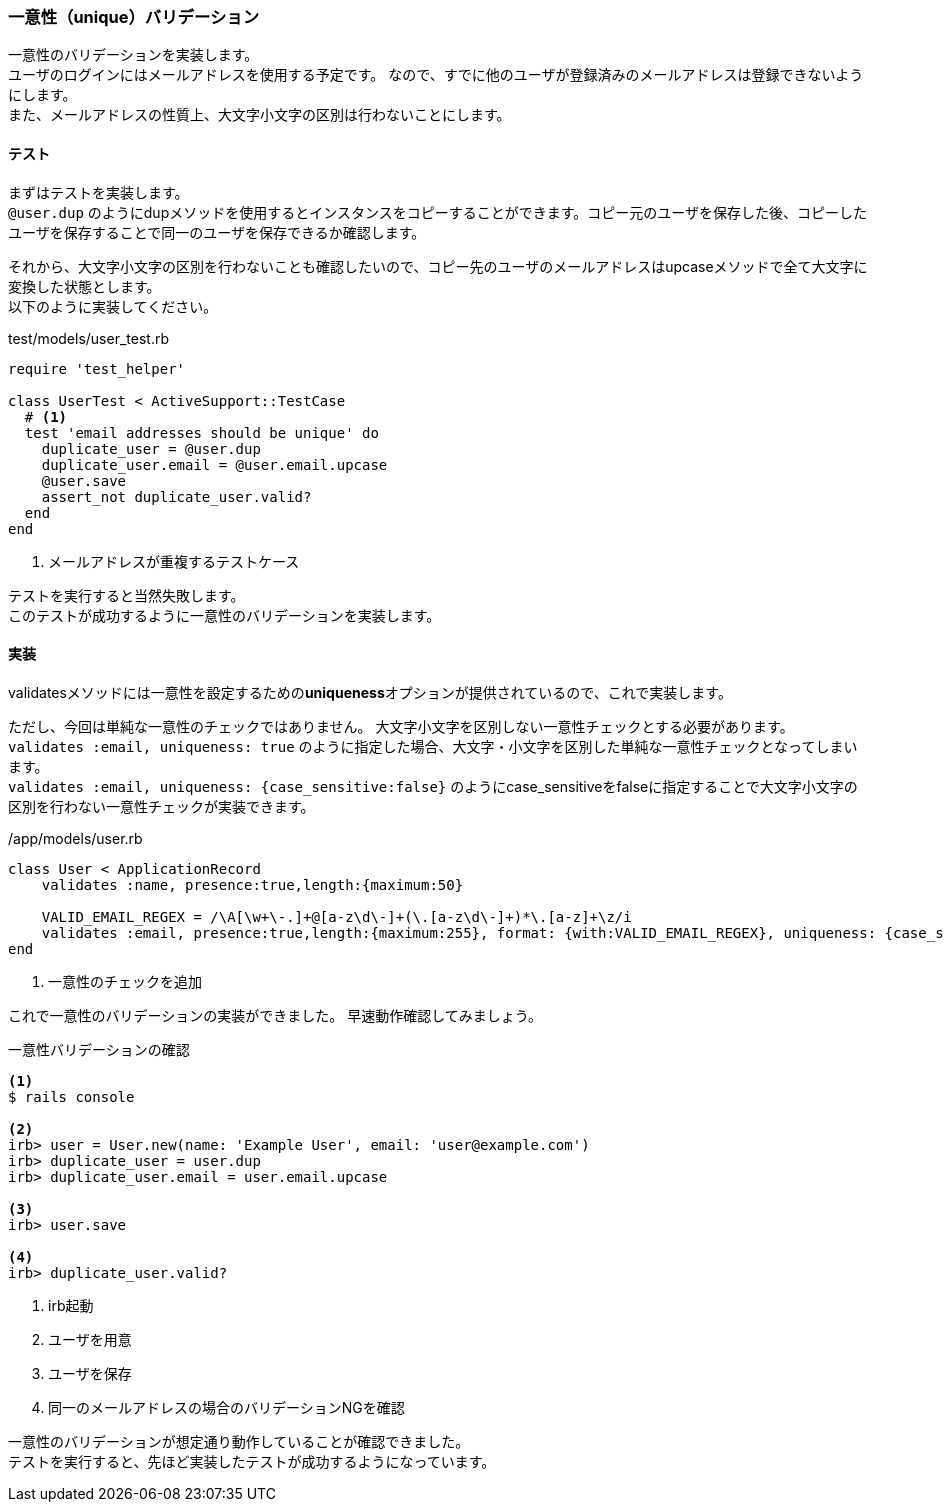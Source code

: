 === 一意性（unique）バリデーション

一意性のバリデーションを実装します。 +
ユーザのログインにはメールアドレスを使用する予定です。
なので、すでに他のユーザが登録済みのメールアドレスは登録できないようにします。 +
また、メールアドレスの性質上、大文字小文字の区別は行わないことにします。

==== テスト

まずはテストを実装します。 +
`@user.dup` のようにdupメソッドを使用するとインスタンスをコピーすることができます。コピー元のユーザを保存した後、コピーしたユーザを保存することで同一のユーザを保存できるか確認します。

それから、大文字小文字の区別を行わないことも確認したいので、コピー先のユーザのメールアドレスはupcaseメソッドで全て大文字に変換した状態とします。  +
以下のように実装してください。

[source, ruby]
.test/models/user_test.rb
----
require 'test_helper'

class UserTest < ActiveSupport::TestCase
  # <1>
  test 'email addresses should be unique' do
    duplicate_user = @user.dup
    duplicate_user.email = @user.email.upcase
    @user.save
    assert_not duplicate_user.valid?
  end
end
----

<1> メールアドレスが重複するテストケース

テストを実行すると当然失敗します。 +
このテストが成功するように一意性のバリデーションを実装します。

==== 実装

validatesメソッドには一意性を設定するための**uniqueness**オプションが提供されているので、これで実装します。

[suppress='InvalidSymbol']
ただし、今回は単純な一意性のチェックではありません。 大文字小文字を区別しない一意性チェックとする必要があります。 +
`validates :email, uniqueness: true` のように指定した場合、大文字・小文字を区別した単純な一意性チェックとなってしまいます。 +
`validates :email, uniqueness: {case_sensitive:false}` のようにcase_sensitiveをfalseに指定することで大文字小文字の区別を行わない一意性チェックが実装できます。

[source, ruby]
./app/models/user.rb
----
class User < ApplicationRecord
    validates :name, presence:true,length:{maximum:50}

    VALID_EMAIL_REGEX = /\A[\w+\-.]+@[a-z\d\-]+(\.[a-z\d\-]+)*\.[a-z]+\z/i
    validates :email, presence:true,length:{maximum:255}, format: {with:VALID_EMAIL_REGEX}, uniqueness: {case_sensitive:false} # <1>
end
----

<1> 一意性のチェックを追加

これで一意性のバリデーションの実装ができました。
早速動作確認してみましょう。

[source, console]
.一意性バリデーションの確認
----
<1>
$ rails console

<2>
irb> user = User.new(name: 'Example User', email: 'user@example.com')
irb> duplicate_user = user.dup
irb> duplicate_user.email = user.email.upcase

<3>
irb> user.save

<4>
irb> duplicate_user.valid?
----

<1> irb起動

<2> ユーザを用意

<3> ユーザを保存

<4> 同一のメールアドレスの場合のバリデーションNGを確認

一意性のバリデーションが想定通り動作していることが確認できました。 +
テストを実行すると、先ほど実装したテストが成功するようになっています。

